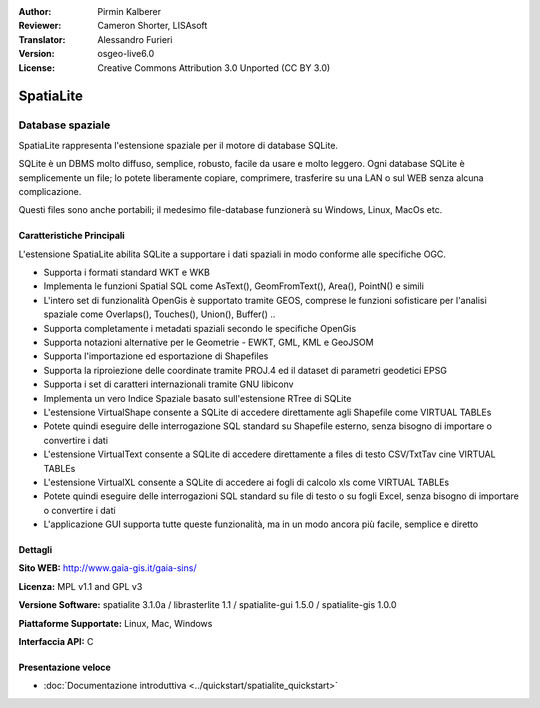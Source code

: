 ﻿:Author: Pirmin Kalberer
:Reviewer: Cameron Shorter, LISAsoft
:Translator: Alessandro Furieri
:Version: osgeo-live6.0
:License: Creative Commons Attribution 3.0 Unported (CC BY 3.0)

.. image:: ../../images/project_logos/logo-spatialite.png
  :scale: 50 %
  :alt: project logo
  :align: right
  :target: http://www.gaia-gis.it/spatialite/

SpatiaLite
================================================================================

Database spaziale
~~~~~~~~~~~~~~~~~~~~~~~~~~~~~~~~~~~~~~~~~~~~~~~~~~~~~~~~~~~~~~~~~~~~~~~~~~~~~~~~

SpatiaLite rappresenta l'estensione spaziale per il motore di database SQLite.

SQLite è un DBMS molto diffuso, semplice, robusto, facile da usare e molto leggero. Ogni  database SQLite è semplicemente un file; lo potete liberamente copiare, comprimere, trasferire su una LAN o sul WEB senza alcuna complicazione.

Questi files sono anche portabili; il medesimo file-database funzionerà su Windows, Linux, MacOs etc.


.. _SQLite: http://www.sqlite.org/

.. image:: ../../images/screenshots/1024x768/spatialite.jpg
  :scale: 50 %
  :alt: screenshot
  :align: right
  
Caratteristiche Principali
--------------------------------------------------------------------------------

L'estensione SpatiaLite abilita SQLite a supportare i dati spaziali in modo conforme alle specifiche OGC.

* Supporta i formati standard WKT e WKB
* Implementa le funzioni Spatial SQL come AsText(), GeomFromText(), Area(), PointN() e simili
* L'intero set di funzionalità OpenGis è supportato tramite GEOS, comprese le funzioni sofisticare per l'analisi spaziale come Overlaps(), Touches(), Union(), Buffer() ..
* Supporta completamente i metadati spaziali secondo le specifiche OpenGis
* Supporta notazioni alternative per le Geometrie - EWKT, GML, KML e GeoJSOM
* Supporta l'importazione ed esportazione di Shapefiles
* Supporta la riproiezione delle coordinate tramite PROJ.4 ed il dataset di parametri geodetici EPSG
* Supporta i set di caratteri internazionali tramite GNU libiconv
* Implementa un vero Indice Spaziale basato sull'estensione RTree di SQLite
* L'estensione VirtualShape consente a SQLite di accedere direttamente agli Shapefile come VIRTUAL TABLEs
* Potete quindi eseguire delle interrogazione SQL standard su Shapefile esterno, senza bisogno di importare o convertire i dati
* L'estensione VirtualText consente a SQLite di accedere direttamente a files di testo CSV/TxtTav cine VIRTUAL TABLEs
* L'estensione VirtualXL consente a SQLite di accedere ai fogli di calcolo xls come VIRTUAL TABLEs
* Potete quindi eseguire delle interrogazioni SQL standard su file di testo o su fogli Excel, senza bisogno di importare o convertire i dati
* L'applicazione GUI supporta tutte queste funzionalità, ma in un modo ancora più facile, semplice e diretto

Dettagli
--------------------------------------------------------------------------------

**Sito WEB:** http://www.gaia-gis.it/gaia-sins/

**Licenza:** MPL v1.1 and GPL v3

**Versione Software:** spatialite 3.1.0a / librasterlite 1.1 / spatialite-gui 1.5.0 / spatialite-gis 1.0.0

**Piattaforme Supportate:** Linux, Mac, Windows

**Interfaccia API:** C

Presentazione veloce
--------------------------------------------------------------------------------

* :doc:`Documentazione introduttiva <../quickstart/spatialite_quickstart>`
